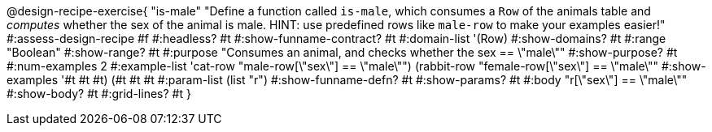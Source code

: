 @design-recipe-exercise{ "is-male"
  "Define a function called `is-male`, which consumes a `Row` of the animals table and _computes_ whether the sex of the animal is male. HINT: use predefined rows like `male-row` to make your examples easier!"
#:assess-design-recipe #f
#:headless? #t
#:show-funname-contract? #t
#:domain-list '(Row)
#:show-domains? #t
#:range "Boolean"
#:show-range? #t
#:purpose "Consumes an animal, and checks whether the sex == \"male\""
#:show-purpose? #t
#:num-examples 2
#:example-list '((cat-row    "male-row[\"sex\"]   == \"male\"")
				 				 (rabbit-row "female-row[\"sex\"] == \"male\""))
#:show-examples '((#t #t #t) (#t #t #t))
#:param-list (list "r")
#:show-funname-defn? #t
#:show-params? #t
#:body "r[\"sex\"] == \"male\""
#:show-body? #t
#:grid-lines? #t
}
